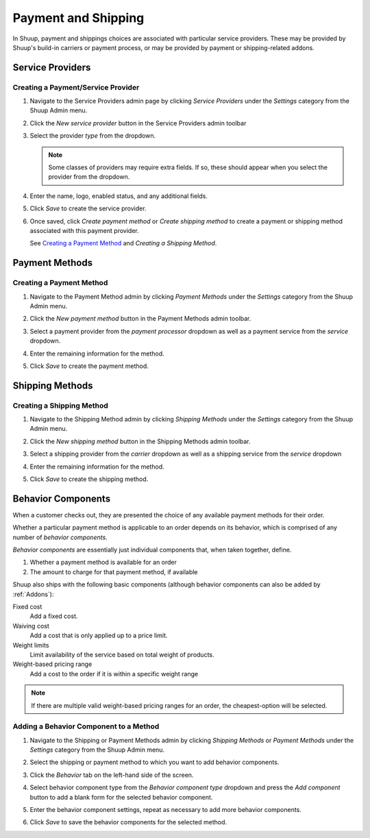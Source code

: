 Payment and Shipping
====================

In Shuup, payment and shippings choices are associated with particular
service providers. These may be provided by Shuup's build-in carriers
or payment process, or may be provided by payment or shipping-related
addons.

Service Providers
~~~~~~~~~~~~~~~~~

Creating a Payment/Service Provider
^^^^^^^^^^^^^^^^^^^^^^^^^^^^^^^^^^^

1. Navigate to the Service Providers admin page by clicking `Service
   Providers` under the `Settings` category from the Shuup Admin menu.

   .. image:: payment-and-shipping/service-providers-menu.png

2. Click the `New service provider` button in the Service Providers
   admin toolbar

   .. image:: payment-and-shipping/new-service-provider-button.png

3. Select the provider *type* from the dropdown.

   .. image:: payment-and-shipping/new-service-provider.png

   .. note::
      Some classes of providers may require extra fields. If so, these
      should appear when you select the provider from the dropdown.

4. Enter the name, logo, enabled status, and any additional fields.

   .. image:: payment-and-shipping/new-carrier.png

5. Click `Save` to create the service provider.


6. Once saved, click `Create payment method` or `Create shipping method`
   to create a payment or shipping method associated with this payment
   provider.

   See `Creating a Payment Method`_ and `Creating a Shipping Method`.

   .. image:: payment-and-shipping/create-payment-method.png

Payment Methods
~~~~~~~~~~~~~~~

Creating a Payment Method
^^^^^^^^^^^^^^^^^^^^^^^^^

1. Navigate to the Payment Method admin by clicking `Payment Methods`
   under the `Settings` category from the Shuup Admin menu.

   .. image:: payment-and-shipping/payment-methods-menu.png

2. Click the `New payment method` button in the Payment Methods admin
   toolbar.

   .. image:: payment-and-shipping/new-payment-method-button.png

3. Select a payment provider from the `payment processor` dropdown as
   well as a payment service from the `service` dropdown.

   .. image:: payment-and-shipping/select-payment-method-provider.png

4. Enter the remaining information for the method.

   .. image:: payment-and-shipping/new-payment-method.png

5. Click `Save` to create the payment method.

Shipping Methods
~~~~~~~~~~~~~~~~

Creating a Shipping Method
^^^^^^^^^^^^^^^^^^^^^^^^^^

1. Navigate to the Shipping Method admin by clicking `Shipping Methods`
   under the `Settings` category from the Shuup Admin menu.

   .. image:: payment-and-shipping/shipping-methods-menu.png

2. Click the `New shipping method` button in the Shipping Methods admin
   toolbar.

   .. image:: payment-and-shipping/new-shipping-method-button.png

3. Select a shipping provider from the `carrier` dropdown as well as a
   shipping service from the `service` dropdown

   .. image:: payment-and-shipping/select-shipping-method-provider.png

4. Enter the remaining information for the method.

   .. image:: payment-and-shipping/new-shipping-method.png

5. Click `Save` to create the shipping method.

Behavior Components
~~~~~~~~~~~~~~~~~~~

When a customer checks out, they are presented the choice of any
available payment methods for their order.

Whether a particular payment method is applicable to an order depends
on its behavior, which is comprised of any number of `behavior
components`.

`Behavior components` are essentially just individual components that,
when taken together, define.

1. Whether a payment method is available for an order
2. The amount to charge for that payment method, if available

Shuup also ships with the following basic components (although
behavior components can also be added by :ref:`Addons`):

Fixed cost
  Add a fixed cost.
Waiving cost
  Add a cost that is only applied up to a price limit.
Weight limits
  Limit availability of the service based on total weight of products.
Weight-based pricing range
  Add a cost to the order if it is within a specific weight range

.. note::
   If there are multiple valid weight-based pricing ranges for an
   order, the cheapest-option will be selected.

Adding a Behavior Component to a Method
^^^^^^^^^^^^^^^^^^^^^^^^^^^^^^^^^^^^^^^

1. Navigate to the Shipping or Payment Methods admin by clicking
   `Shipping Methods` or `Payment Methods` under the `Settings`
   category from the Shuup Admin menu.

   .. image:: payment-and-shipping/payment-methods-menu.png

2. Select the shipping or payment method to which you want to add
   behavior components.

   .. image:: payment-and-shipping/select-payment-method.png

3. Click the `Behavior` tab on the left-hand side of the screen.

   .. image:: payment-and-shipping/behavior-tab.png

4. Select behavior component type from the `Behavior component type`
   dropdown and press the `Add component` button to add a blank form for
   the selected behavior component.

   .. image:: payment-and-shipping/add-component.png

5. Enter the behavior component settings, repeat as necessary to add
   more behavior components.

6. Click `Save` to save the behavior components for the selected method.
